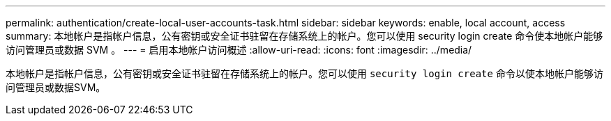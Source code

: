 ---
permalink: authentication/create-local-user-accounts-task.html 
sidebar: sidebar 
keywords: enable, local account, access 
summary: 本地帐户是指帐户信息，公有密钥或安全证书驻留在存储系统上的帐户。您可以使用 security login create 命令使本地帐户能够访问管理员或数据 SVM 。 
---
= 启用本地帐户访问概述
:allow-uri-read: 
:icons: font
:imagesdir: ../media/


[role="lead"]
本地帐户是指帐户信息，公有密钥或安全证书驻留在存储系统上的帐户。您可以使用 `security login create` 命令以使本地帐户能够访问管理员或数据SVM。
